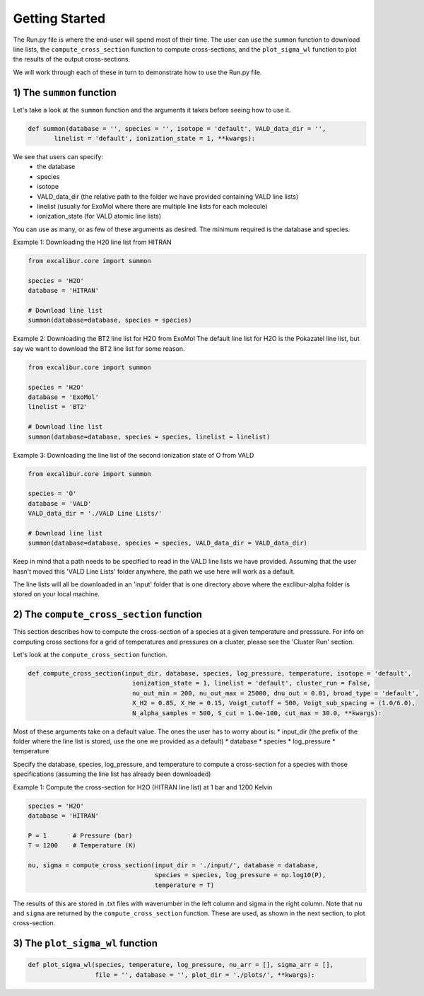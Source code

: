 Getting Started
---------------

The Run.py file is where the end-user will spend most of their time. The user can use the ``summon`` function
to download line lists, the ``compute_cross_section`` function to compute cross-sections, and the ``plot_sigma_wl``
function to plot the results of the output cross-sections.

We will work through each of these in turn to demonstrate how to use the Run.py file.

1) The ``summon`` function
~~~~~~~~~~~~~~~~~~~~~~~~~~

Let's take a look at the ``summon`` function and the arguments it takes before seeing how to use it.

.. code:: ipython3

  def summon(database = '', species = '', isotope = 'default', VALD_data_dir = '',
         linelist = 'default', ionization_state = 1, **kwargs):

We see that users can specify:
 * the database
 * species
 * isotope
 * VALD_data_dir (the relative path to the folder we have provided containing VALD line lists)
 * linelist (usually for ExoMol where there are multiple line lists for each molecule)
 * ionization_state (for VALD atomic line lists)

You can use as many, or as few of these arguments as desired. The minimum required is the database and species.

Example 1: Downloading the H20 line list from HITRAN

.. code:: ipython3

  from excalibur.core import summon

  species = 'H2O'
  database = 'HITRAN'

  # Download line list
  summon(database=database, species = species)

Example 2: Downloading the BT2 line list for H2O from ExoMol
The default line list for H2O is the Pokazatel line list, but say we want to download the BT2 line list for some reason.

.. code:: ipython3

  from excalibur.core import summon

  species = 'H2O'
  database = 'ExoMol'
  linelist = 'BT2'

  # Download line list
  summon(database=database, species = species, linelist = linelist)


Example 3: Downloading the line list of the second ionization state of O from VALD

.. code:: ipython3

  from excalibur.core import summon

  species = 'O'
  database = 'VALD'
  VALD_data_dir = './VALD Line Lists/'

  # Download line list
  summon(database=database, species = species, VALD_data_dir = VALD_data_dir)

Keep in mind that a path needs to be specified to read in the VALD line lists we have provided.
Assuming that the user hasn't moved this 'VALD Line Lists' folder anywhere, the path we use here
will work as a default.

The line lists will all be downloaded in an 'input' folder that is one directory above where the exclibur-alpha folder is
stored on your local machine.


2) The ``compute_cross_section`` function
~~~~~~~~~~~~~~~~~~~~~~~~~~~~~~~~~~~~~~~~~

This section describes how to compute the cross-section of a species at a given temperature and presssure.
For info on computing cross sections for a grid of temperatures and pressures on a cluster, please see the 'Cluster Run'
section.

Let's look at the ``compute_cross_section`` function.

.. code:: ipython3

  def compute_cross_section(input_dir, database, species, log_pressure, temperature, isotope = 'default',
                              ionization_state = 1, linelist = 'default', cluster_run = False,
                              nu_out_min = 200, nu_out_max = 25000, dnu_out = 0.01, broad_type = 'default',
                              X_H2 = 0.85, X_He = 0.15, Voigt_cutoff = 500, Voigt_sub_spacing = (1.0/6.0),
                              N_alpha_samples = 500, S_cut = 1.0e-100, cut_max = 30.0, **kwargs):

Most of these arguments take on a default value. The ones the user has to worry about is:
* input_dir (the prefix of the folder where the line list is stored, use the one we provided as a default)
* database
* species
* log_pressure
* temperature

Specify the database, species, log_pressure, and temperature to compute a cross-section for a species with
those specifications (assuming the line list has already been downloaded)

Example 1: Compute the cross-section for H2O (HITRAN line list) at 1 bar and 1200 Kelvin

.. code:: ipython3

  species = 'H2O'
  database = 'HITRAN'

  P = 1       # Pressure (bar)
  T = 1200    # Temperature (K)

  nu, sigma = compute_cross_section(input_dir = './input/', database = database,
                                    species = species, log_pressure = np.log10(P),
                                    temperature = T)


The results of this are stored in .txt files with wavenumber in the left column and sigma in the right column.
Note that ``nu`` and ``sigma`` are returned by the ``compute_cross_section`` function. These are used, as shown in the next section,
to plot cross-section.

3) The ``plot_sigma_wl`` function
~~~~~~~~~~~~~~~~~~~~~~~~~~~~~~~~~

.. code:: ipython3

  def plot_sigma_wl(species, temperature, log_pressure, nu_arr = [], sigma_arr = [],
                    file = '', database = '', plot_dir = './plots/', **kwargs):

